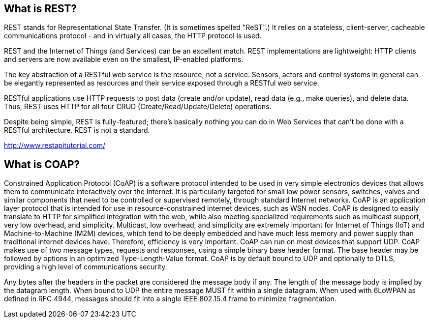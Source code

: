 == What is REST?

REST stands for Representational State Transfer. (It is sometimes spelled "ReST".) It relies on a stateless, client-server, cacheable communications protocol - and in virtually all cases, the HTTP protocol is used.

REST and the Internet of Things (and Services) can be an excellent match. REST implementations are lightweight: HTTP clients and servers are now available even on the smallest, IP-enabled platforms.

The key abstraction of a RESTful web service is the resource, not a service. Sensors, actors and control systems in general can be elegantly represented as resources and their service exposed through a RESTful web service.

RESTful applications use HTTP requests to post data (create and/or update), read data (e.g., make queries), and delete data. Thus, REST uses HTTP for all four CRUD (Create/Read/Update/Delete) operations.

Despite being simple, REST is fully-featured; there's basically nothing you can do in Web Services that can't be done with a RESTful architecture. REST is not a standard.

http://www.restapitutorial.com/


== What is COAP?

Constrained Application Protocol (CoAP) is a software protocol intended to be used in very simple electronics devices that allows them to communicate interactively over the Internet. It is particularly targeted for small low power sensors, switches, valves and similar components that need to be controlled or supervised remotely, through standard Internet networks. CoAP is an application layer protocol that is intended for use in resource-constrained internet devices, such as WSN nodes. CoAP is designed to easily translate to HTTP for simplified integration with the web, while also meeting specialized requirements such as multicast support, very low overhead, and simplicity. Multicast, low overhead, and simplicity are extremely important for Internet of Things (IoT) and Machine-to-Machine (M2M) devices, which tend to be deeply embedded and have much less memory and power supply than traditional internet devices have. Therefore, efficiency is very important. CoAP can run on most devices that support UDP. CoAP makes use of two message types, requests and responses, using a simple binary base header format. The base header may be followed by options in an optimized Type-Length-Value format. CoAP is by default bound to UDP and optionally to DTLS, providing a high level of communications security.

Any bytes after the headers in the packet are considered the message body if any. The length of the message body is implied by the datagram length. When bound to UDP the entire message MUST fit within a single datagram. When used with 6LoWPAN as defined in RFC 4944, messages should fit into a single IEEE 802.15.4 frame to minimize fragmentation.
